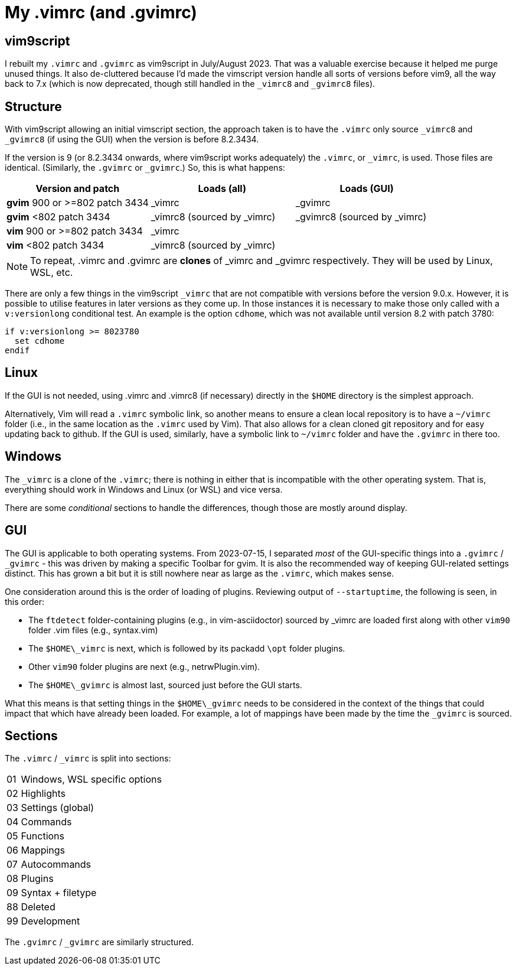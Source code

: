 = My .vimrc (and .gvimrc)

== vim9script

I rebuilt my `.vimrc` and `.gvimrc` as vim9script in July/August 2023.  That
was a valuable exercise because it helped me purge unused things.
It also de-cluttered because I’d made the vimscript version handle all sorts
of versions before vim9, all the way back to 7.x (which is now deprecated,
though still handled in the `&#x5F;vimrc8` and `&#x5F;gvimrc8` files).

== Structure

With vim9script allowing an initial vimscript section, the approach taken is
to have the `.vimrc` only source `&#x5F;vimrc8` and `&#x5F;gvimrc8` (if using
the GUI) when the version is before 8.2.3434.

If the version is 9 (or 8.2.3434 onwards, where vim9script works adequately)
the `.vimrc`, or `&#x5F;vimrc`, is used.  Those files are identical.
(Similarly, the `.gvimrc` or `&#x5F;gvimrc`.)  So, this is what happens:

[cols="1,1,1"]
|===
|Version and patch |Loads (all) | Loads (GUI)

|*gvim* 900 or >=802 patch 3434 | _vimrc | _gvimrc
|*gvim* <802 patch 3434 | _vimrc8 (sourced by _vimrc) | _gvimrc8 (sourced by
_vimrc)
|*vim* 900 or >=802 patch 3434 | _vimrc | 
|*vim* <802 patch 3434 | _vimrc8 (sourced by _vimrc) | 
|===

[NOTE]
To repeat, .vimrc and .gvimrc are **clones** of _vimrc and _gvimrc respectively.
They will be used by Linux, WSL, etc.

There are only a few things in the vim9script `_vimrc` that are not compatible
with versions before the version 9.0.x.  However, it is possible
to utilise features in later versions as they come up.  In those instances it
is necessary to make those only called with a `v:versionlong` conditional
test.  An example is the option `cdhome`, which was not available until
version 8.2 with patch 3780:

[source,vimscript]
----
if v:versionlong >= 8023780
  set cdhome
endif
----

== Linux

If the GUI is not needed, using .vimrc and .vimrc8 (if necessary) directly
in the `$HOME` directory is the simplest approach.

Alternatively, Vim will read a `.vimrc` symbolic link, so another means to
ensure a clean local repository is to have a `~/vimrc` folder (i.e., in the
same location as the `.vimrc` used by Vim).  That also allows for a clean
cloned git repository and for easy updating back to github.  If the GUI is
used, similarly, have a symbolic link to `~/vimrc` folder and have the
`.gvimrc` in there too.

== Windows

The `&#x5F;vimrc` is a clone of the `.vimrc`; there is nothing in either that
is incompatible with the other operating system.  That is, everything
should work in Windows and Linux (or WSL) and vice versa.

There are some _conditional_ sections to handle the differences, though those
are mostly around display.

== GUI

The GUI is applicable to both operating systems.  From 2023-07-15,
I separated _most_ of the GUI-specific things into a `.gvimrc` /
`&#x5F;gvimrc` - this was driven by making a specific Toolbar for gvim.
It is also the recommended way of keeping GUI-related settings distinct.
This has grown a bit but it is still nowhere near as large as the `.vimrc`,
which makes sense.

One consideration around this is the order of loading of plugins.  Reviewing
output of `--startuptime`, the following is seen, in this order:

* The `ftdetect` folder-containing plugins (e.g., in vim-asciidoctor)
sourced by _vimrc are loaded first along with other `vim90` folder .vim
files (e.g., syntax.vim)
* The `$HOME\_vimrc` is next, which is followed by its packadd `\opt`
folder plugins.
* Other `vim90` folder plugins are next (e.g., netrwPlugin.vim).
* The `$HOME\_gvimrc` is almost last, sourced just before the GUI starts.

What this means is that setting things in the `$HOME\_gvimrc` needs to
be considered in the context of the things that could impact that which
have already been loaded.  For example, a lot of mappings have been made
by the time the `_gvimrc` is sourced.

== Sections

The `.vimrc` / `&#x5F;vimrc` is split into sections:

[horizontal]
01:: Windows, WSL specific options
02:: Highlights
03:: Settings (global)
04:: Commands
05:: Functions
06:: Mappings
07:: Autocommands
08:: Plugins
09:: Syntax + filetype
88:: Deleted
99:: Development

The `.gvimrc` / `&#x5F;gvimrc` are similarly structured.

